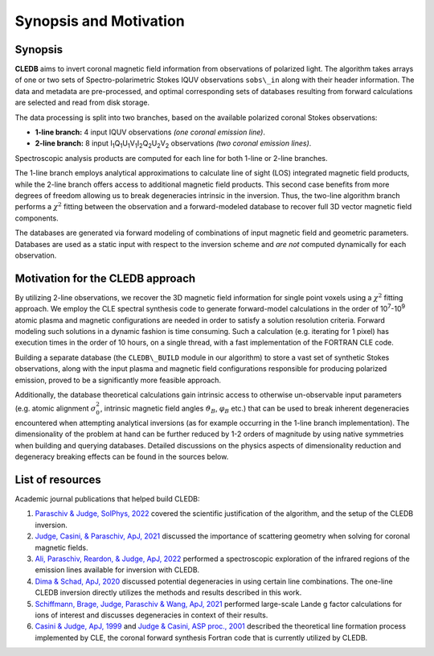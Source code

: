 Synopsis and Motivation
=======================

Synopsis
--------

**CLEDB** aims to invert coronal magnetic field information from observations of polarized light. The algorithm takes arrays of one or two sets of Spectro-polarimetric Stokes IQUV observations ``sobs\_in`` along with their header information. The data and metadata are pre-processed, and optimal corresponding sets of databases resulting from forward calculations are selected and read from disk storage. 

The data processing is split into two branches, based on the available polarized coronal Stokes observations: 

* **1-line branch:** 4 input IQUV observations *(one coronal emission line)*\ .
* **2-line branch:** 8 input I\ :sub:`1`\ Q\ :sub:`1`\ U\ :sub:`1`\ V\ :sub:`1`\ I\ :sub:`2`\ Q\ :sub:`2`\ U\ :sub:`2`\ V\ :sub:`2` observations *(two coronal emission lines)*\ .


Spectroscopic analysis products are computed for each line for both 1-line or 2-line branches.

The 1-line branch employs analytical approximations to calculate line of sight (LOS) integrated magnetic field products, while the 2-line branch offers access to additional magnetic field products. This second case benefits from more degrees of freedom allowing us to break degeneracies intrinsic in the inversion. Thus, the two-line algorithm branch performs a :math:`{\chi}^2` fitting  between the observation and a forward-modeled database to recover full 3D vector magnetic field components.

The databases are generated via forward modeling of combinations of input magnetic field and geometric parameters. Databases are used as a static input with respect to the inversion scheme and *are not* computed dynamically for each observation.

Motivation for the CLEDB approach
---------------------------------

By utilizing 2-line observations, we recover the 3D magnetic field information for single point voxels using a :math:`{\chi}^2` fitting approach. We employ the CLE spectral synthesis code to  generate forward-model calculations in the order of 10\ :sup:`7`\ -\ 10\ :sup:`9` atomic plasma and magnetic configurations are needed in order to satisfy a solution resolution criteria. Forward modeling such solutions in a dynamic fashion is time consuming. Such a calculation (e.g. iterating for 1 pixel) has execution times in the order of 10 hours, on a single thread, with a fast implementation of the FORTRAN CLE code. 

Building a separate database (the ``CLEDB\_BUILD`` module in our algorithm) to store a vast set of synthetic Stokes observations, along with the input plasma and magnetic field configurations responsible for producing polarized emission, proved to be a significantly more feasible approach. 

Additionally, the database theoretical calculations gain intrinsic access to otherwise un-observable input parameters (e.g. atomic alignment :math:`{\sigma}_0^2`, intrinsic magnetic field angles :math:`{\vartheta}_B`, :math:`{\varphi}_B` etc.) that can be used to break inherent degeneracies encountered when attempting analytical inversions (as for example occurring in the 1-line branch implementation). The dimensionality of the problem at hand can be further reduced by 1-2 orders of magnitude by using native symmetries when building and querying databases. Detailed discussions on the physics aspects of dimensionality reduction and degeneracy breaking effects can be found in the sources below.


List of resources
-----------------

Academic journal publications that helped build CLEDB:

1. `Paraschiv & Judge, SolPhys, 2022 <https://ui.adsabs.harvard.edu/abs/2022SoPh..297...63P/abstract>`_ covered the scientific justification of the algorithm, and the setup of the CLEDB inversion.
2. `Judge, Casini, & Paraschiv, ApJ, 2021 <https://ui.adsabs.harvard.edu/abs/2021ApJ...912...18J/abstract>`_ discussed the importance of scattering geometry when solving for coronal magnetic fields.
3. `Ali, Paraschiv, Reardon, & Judge, ApJ, 2022 <https://ui.adsabs.harvard.edu/abs/2022ApJ...932...22A/abstract>`_ performed a spectroscopic exploration of the infrared regions of the emission lines available for inversion with CLEDB.   
4. `Dima & Schad, ApJ, 2020 <https://ui.adsabs.harvard.edu/abs/2020ApJ...889..109D/abstract>`_ discussed potential degeneracies in using certain line combinations. The one-line CLEDB inversion directly utilizes the methods and results described in this work.
5. `Schiffmann, Brage, Judge, Paraschiv & Wang, ApJ, 2021 <https://ui.adsabs.harvard.edu/abs/2021ApJ...923..186S/abstract>`_ performed large-scale Lande g factor calculations for ions of interest and discusses degeneracies in context of their results.
6. `Casini & Judge, ApJ, 1999 <https://ui.adsabs.harvard.edu/abs/1999ApJ...522..524C/abstract>`_ and `Judge & Casini, ASP proc., 2001 <https://ui.adsabs.harvard.edu/abs/2001ASPC..236..503J/abstract>`_ described the theoretical line formation process implemented by CLE, the coronal forward synthesis Fortran code that is currently utilized by CLEDB. 
